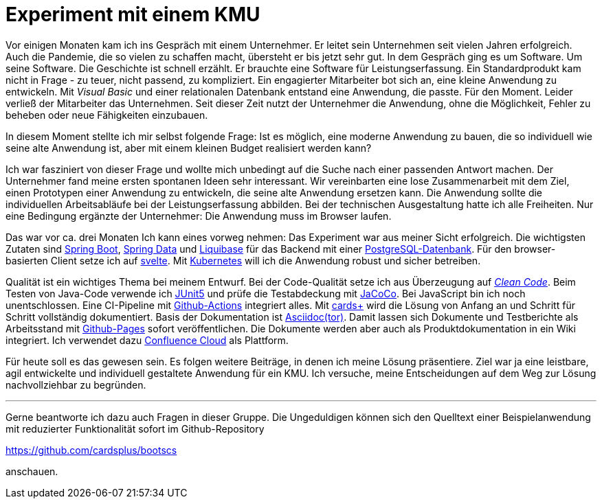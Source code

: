 = Experiment mit einem KMU

Vor einigen Monaten kam ich ins Gespräch mit einem Unternehmer.
Er leitet sein Unternehmen seit vielen Jahren erfolgreich.
Auch die Pandemie, die so vielen zu schaffen macht, übersteht er bis jetzt sehr gut.
In dem Gespräch ging es um Software.
Um seine Software.
Die Geschichte ist schnell erzählt.
Er brauchte eine Software für Leistungserfassung. 
Ein Standardprodukt kam nicht in Frage - zu teuer, nicht passend, zu kompliziert.
Ein engagierter Mitarbeiter bot sich an, eine kleine Anwendung zu entwickeln. 
Mit _Visual Basic_ und einer relationalen Datenbank entstand eine Anwendung, die passte. 
Für den Moment. 
Leider verließ der Mitarbeiter das Unternehmen. 
Seit dieser Zeit nutzt der Unternehmer die Anwendung, ohne die Möglichkeit, Fehler zu beheben oder neue Fähigkeiten einzubauen.

In diesem Moment stellte ich mir selbst folgende Frage:
Ist es möglich, eine moderne Anwendung zu bauen, die so individuell wie seine alte Anwendung ist, aber mit einem kleinen Budget realisiert werden kann?

Ich war fasziniert von dieser Frage und wollte mich unbedingt auf die Suche nach einer passenden Antwort machen.
Der Unternehmer fand meine ersten spontanen Ideen sehr interessant.
Wir vereinbarten eine lose Zusammenarbeit mit dem Ziel, einen Prototypen einer Anwendung zu entwickeln, die seine alte Anwendung ersetzen kann.
Die Anwendung sollte die individuellen Arbeitsabläufe bei der Leistungserfassung abbilden.
Bei der technischen Ausgestaltung hatte ich alle Freiheiten.
Nur eine Bedingung ergänzte der Unternehmer:
Die Anwendung muss im Browser laufen.

Das war vor ca. drei Monaten
Ich kann eines vorweg nehmen:
Das Experiment war aus meiner Sicht erfolgreich.
Die wichtigsten Zutaten sind 
https://spring.io/projects/spring-boot[Spring Boot],
https://spring.io/projects/spring-data[Spring Data] und
https://www.liquibase.org/[Liquibase] für das Backend mit einer
https://www.postgresql.org/[PostgreSQL-Datenbank].
Für den browser-basierten Client setze ich auf
https://svelte.dev/[svelte].
Mit
https://kubernetes.io/[Kubernetes]
will ich die Anwendung robust und sicher betreiben.

Qualität ist ein wichtiges Thema bei meinem Entwurf.
Bei der Code-Qualität setze ich aus Überzeugung auf
https://clean-code-developer.de[_Clean Code_].
Beim Testen von Java-Code verwende ich
https://junit.org/junit5/[JUnit5]
und prüfe die Testabdeckung mit
https://www.eclemma.org/jacoco/[JaCoCo].
Bei JavaScript bin ich noch unentschlossen.
Eine CI-Pipeline mit
https://github.com/features/actions[Github-Actions]
integriert alles.
Mit
https://cardsplus.info[cards+]
wird die Lösung von Anfang an und Schritt für Schritt vollständig dokumentiert.
Basis der Dokumentation ist
https://asciidoctor.org[Asciidoc(tor)].
Damit lassen sich Dokumente und Testberichte als Arbeitsstand mit
https://pages.github.com/[Github-Pages]
sofort veröffentlichen.
Die Dokumente werden aber auch als Produktdokumentation in ein Wiki integriert.
Ich verwendet dazu 
https://www.atlassian.com/cloud[Confluence Cloud]
als Plattform.

Für heute soll es das gewesen sein.
Es folgen weitere Beiträge, in denen ich meine Lösung präsentiere.
Ziel war ja eine leistbare, agil entwickelte und individuell gestaltete Anwendung für ein KMU.
Ich versuche, meine Entscheidungen auf dem Weg zur Lösung nachvollziehbar zu begründen.

---

Gerne beantworte ich dazu auch Fragen in dieser Gruppe.
Die Ungeduldigen können sich den Quelltext einer Beispielanwendung mit reduzierter Funktionalität sofort im Github-Repository

https://github.com/cardsplus/bootscs

anschauen.
